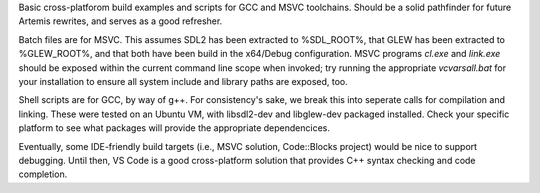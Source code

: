 Basic cross-platforom build examples and scripts for GCC and MSVC toolchains.
Should be a solid pathfinder for future Artemis rewrites, and serves as a good
refresher.

Batch files are for MSVC. This assumes SDL2 has been extracted to %SDL_ROOT%,
that GLEW has been extracted to %GLEW_ROOT%, and that both have been build in
the x64/Debug configuration. MSVC programs *cl.exe* and *link.exe* should be
exposed within the current command line scope when invoked; try running the
appropriate *vcvarsall.bat* for your installation to ensure all system include
and library paths are exposed, too.

Shell scripts are for GCC, by way of g++. For consistency's sake, we break this
into seperate calls for compilation and linking. These were tested on an Ubuntu
VM, with libsdl2-dev and libglew-dev packaged installed. Check your specific
platform to see what packages will provide the appropriate dependencices.

Eventually, some IDE-friendly build targets (i.e., MSVC solution, Code::Blocks
project) would be nice to support debugging. Until then, VS Code is a good
cross-platform solution that provides C++ syntax checking and code completion.
